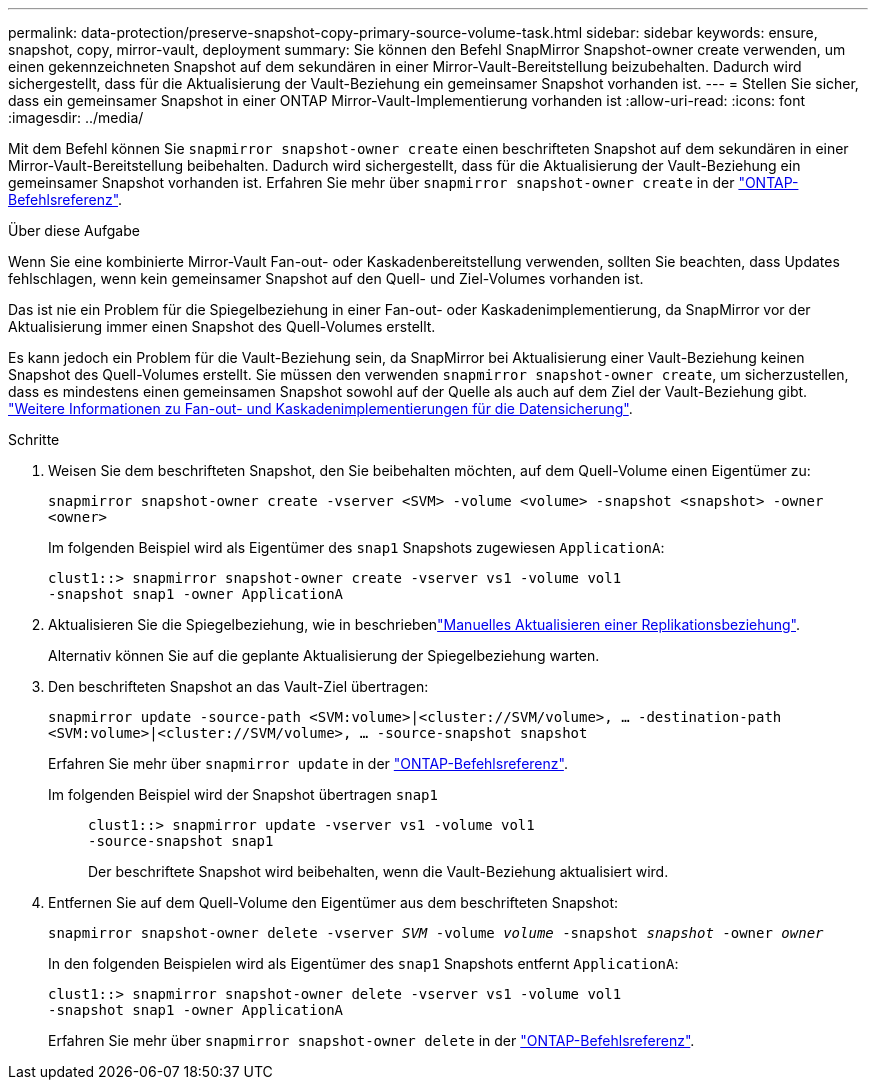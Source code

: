 ---
permalink: data-protection/preserve-snapshot-copy-primary-source-volume-task.html 
sidebar: sidebar 
keywords: ensure, snapshot, copy, mirror-vault, deployment 
summary: Sie können den Befehl SnapMirror Snapshot-owner create verwenden, um einen gekennzeichneten Snapshot auf dem sekundären in einer Mirror-Vault-Bereitstellung beizubehalten. Dadurch wird sichergestellt, dass für die Aktualisierung der Vault-Beziehung ein gemeinsamer Snapshot vorhanden ist. 
---
= Stellen Sie sicher, dass ein gemeinsamer Snapshot in einer ONTAP Mirror-Vault-Implementierung vorhanden ist
:allow-uri-read: 
:icons: font
:imagesdir: ../media/


[role="lead"]
Mit dem Befehl können Sie `snapmirror snapshot-owner create` einen beschrifteten Snapshot auf dem sekundären in einer Mirror-Vault-Bereitstellung beibehalten. Dadurch wird sichergestellt, dass für die Aktualisierung der Vault-Beziehung ein gemeinsamer Snapshot vorhanden ist. Erfahren Sie mehr über `snapmirror snapshot-owner create` in der link:https://docs.netapp.com/us-en/ontap-cli/snapmirror-snapshot-owner-create.html["ONTAP-Befehlsreferenz"^].

.Über diese Aufgabe
Wenn Sie eine kombinierte Mirror-Vault Fan-out- oder Kaskadenbereitstellung verwenden, sollten Sie beachten, dass Updates fehlschlagen, wenn kein gemeinsamer Snapshot auf den Quell- und Ziel-Volumes vorhanden ist.

Das ist nie ein Problem für die Spiegelbeziehung in einer Fan-out- oder Kaskadenimplementierung, da SnapMirror vor der Aktualisierung immer einen Snapshot des Quell-Volumes erstellt.

Es kann jedoch ein Problem für die Vault-Beziehung sein, da SnapMirror bei Aktualisierung einer Vault-Beziehung keinen Snapshot des Quell-Volumes erstellt. Sie müssen den verwenden `snapmirror snapshot-owner create`, um sicherzustellen, dass es mindestens einen gemeinsamen Snapshot sowohl auf der Quelle als auch auf dem Ziel der Vault-Beziehung gibt. link:supported-deployment-config-concept.html["Weitere Informationen zu Fan-out- und Kaskadenimplementierungen für die Datensicherung"].

.Schritte
. Weisen Sie dem beschrifteten Snapshot, den Sie beibehalten möchten, auf dem Quell-Volume einen Eigentümer zu:
+
`snapmirror snapshot-owner create -vserver <SVM> -volume <volume> -snapshot <snapshot> -owner <owner>`

+
Im folgenden Beispiel wird als Eigentümer des `snap1` Snapshots zugewiesen `ApplicationA`:

+
[listing]
----
clust1::> snapmirror snapshot-owner create -vserver vs1 -volume vol1
-snapshot snap1 -owner ApplicationA
----
. Aktualisieren Sie die Spiegelbeziehung, wie in beschriebenlink:update-replication-relationship-manual-task.html["Manuelles Aktualisieren einer Replikationsbeziehung"].
+
Alternativ können Sie auf die geplante Aktualisierung der Spiegelbeziehung warten.

. Den beschrifteten Snapshot an das Vault-Ziel übertragen:
+
`snapmirror update -source-path <SVM:volume>|<cluster://SVM/volume>, ... -destination-path <SVM:volume>|<cluster://SVM/volume>, ... -source-snapshot snapshot`

+
Erfahren Sie mehr über `snapmirror update` in der link:https://docs.netapp.com/us-en/ontap-cli/snapmirror-update.html["ONTAP-Befehlsreferenz"^].

+
Im folgenden Beispiel wird der Snapshot übertragen `snap1`::
+
--
[listing]
----
clust1::> snapmirror update -vserver vs1 -volume vol1
-source-snapshot snap1
----
Der beschriftete Snapshot wird beibehalten, wenn die Vault-Beziehung aktualisiert wird.

--


. Entfernen Sie auf dem Quell-Volume den Eigentümer aus dem beschrifteten Snapshot:
+
`snapmirror snapshot-owner delete -vserver _SVM_ -volume _volume_ -snapshot _snapshot_ -owner _owner_`

+
In den folgenden Beispielen wird als Eigentümer des `snap1` Snapshots entfernt `ApplicationA`:

+
[listing]
----
clust1::> snapmirror snapshot-owner delete -vserver vs1 -volume vol1
-snapshot snap1 -owner ApplicationA
----
+
Erfahren Sie mehr über `snapmirror snapshot-owner delete` in der link:https://docs.netapp.com/us-en/ontap-cli/snapmirror-snapshot-owner-delete.html["ONTAP-Befehlsreferenz"^].


